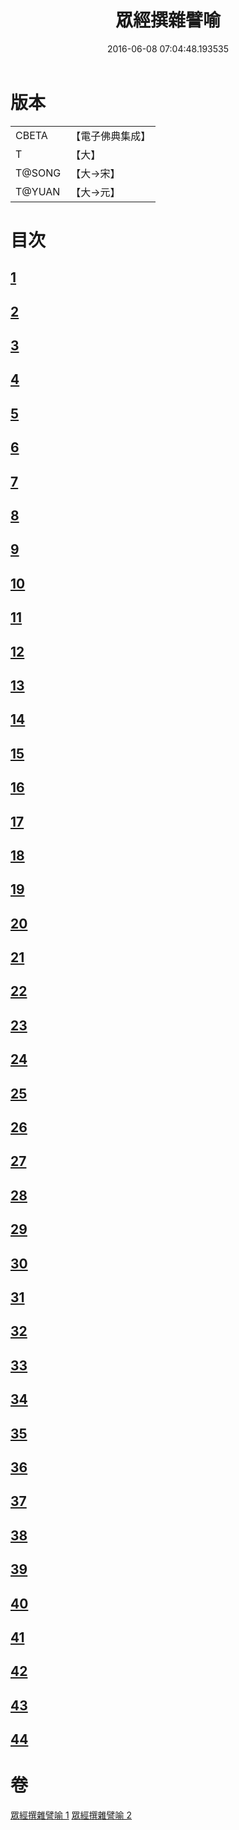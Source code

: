#+TITLE: 眾經撰雜譬喻 
#+DATE: 2016-06-08 07:04:48.193535

* 版本
 |     CBETA|【電子佛典集成】|
 |         T|【大】     |
 |    T@SONG|【大→宋】   |
 |    T@YUAN|【大→元】   |

* 目次
** [[file:KR6b0065_001.txt::001-0531b10][1]]
** [[file:KR6b0065_001.txt::001-0531b25][2]]
** [[file:KR6b0065_001.txt::001-0531c25][3]]
** [[file:KR6b0065_001.txt::001-0532a18][4]]
** [[file:KR6b0065_001.txt::001-0532b24][5]]
** [[file:KR6b0065_001.txt::001-0532c13][6]]
** [[file:KR6b0065_001.txt::001-0533a13][7]]
** [[file:KR6b0065_001.txt::001-0533a27][8]]
** [[file:KR6b0065_001.txt::001-0533b14][9]]
** [[file:KR6b0065_001.txt::001-0533c19][10]]
** [[file:KR6b0065_001.txt::001-0534a8][11]]
** [[file:KR6b0065_001.txt::001-0534b8][12]]
** [[file:KR6b0065_001.txt::001-0534c1][13]]
** [[file:KR6b0065_001.txt::001-0534c22][14]]
** [[file:KR6b0065_001.txt::001-0535a22][15]]
** [[file:KR6b0065_001.txt::001-0535b5][16]]
** [[file:KR6b0065_001.txt::001-0535b17][17]]
** [[file:KR6b0065_001.txt::001-0535c4][18]]
** [[file:KR6b0065_001.txt::001-0535c21][19]]
** [[file:KR6b0065_001.txt::001-0536a15][20]]
** [[file:KR6b0065_001.txt::001-0536b5][21]]
** [[file:KR6b0065_001.txt::001-0536b24][22]]
** [[file:KR6b0065_002.txt::002-0537a5][23]]
** [[file:KR6b0065_002.txt::002-0537a18][24]]
** [[file:KR6b0065_002.txt::002-0537b8][25]]
** [[file:KR6b0065_002.txt::002-0537c1][26]]
** [[file:KR6b0065_002.txt::002-0537c23][27]]
** [[file:KR6b0065_002.txt::002-0538a16][28]]
** [[file:KR6b0065_002.txt::002-0538b5][29]]
** [[file:KR6b0065_002.txt::002-0538c1][30]]
** [[file:KR6b0065_002.txt::002-0538c21][31]]
** [[file:KR6b0065_002.txt::002-0539a10][32]]
** [[file:KR6b0065_002.txt::002-0539a29][33]]
** [[file:KR6b0065_002.txt::002-0539b22][34]]
** [[file:KR6b0065_002.txt::002-0539c12][35]]
** [[file:KR6b0065_002.txt::002-0540a9][36]]
** [[file:KR6b0065_002.txt::002-0540a28][37]]
** [[file:KR6b0065_002.txt::002-0541a1][38]]
** [[file:KR6b0065_002.txt::002-0541b13][39]]
** [[file:KR6b0065_002.txt::002-0541b23][40]]
** [[file:KR6b0065_002.txt::002-0541c21][41]]
** [[file:KR6b0065_002.txt::002-0542a29][42]]
** [[file:KR6b0065_002.txt::002-0542b13][43]]
** [[file:KR6b0065_002.txt::002-0542c13][44]]

* 卷
[[file:KR6b0065_001.txt][眾經撰雜譬喻 1]]
[[file:KR6b0065_002.txt][眾經撰雜譬喻 2]]

